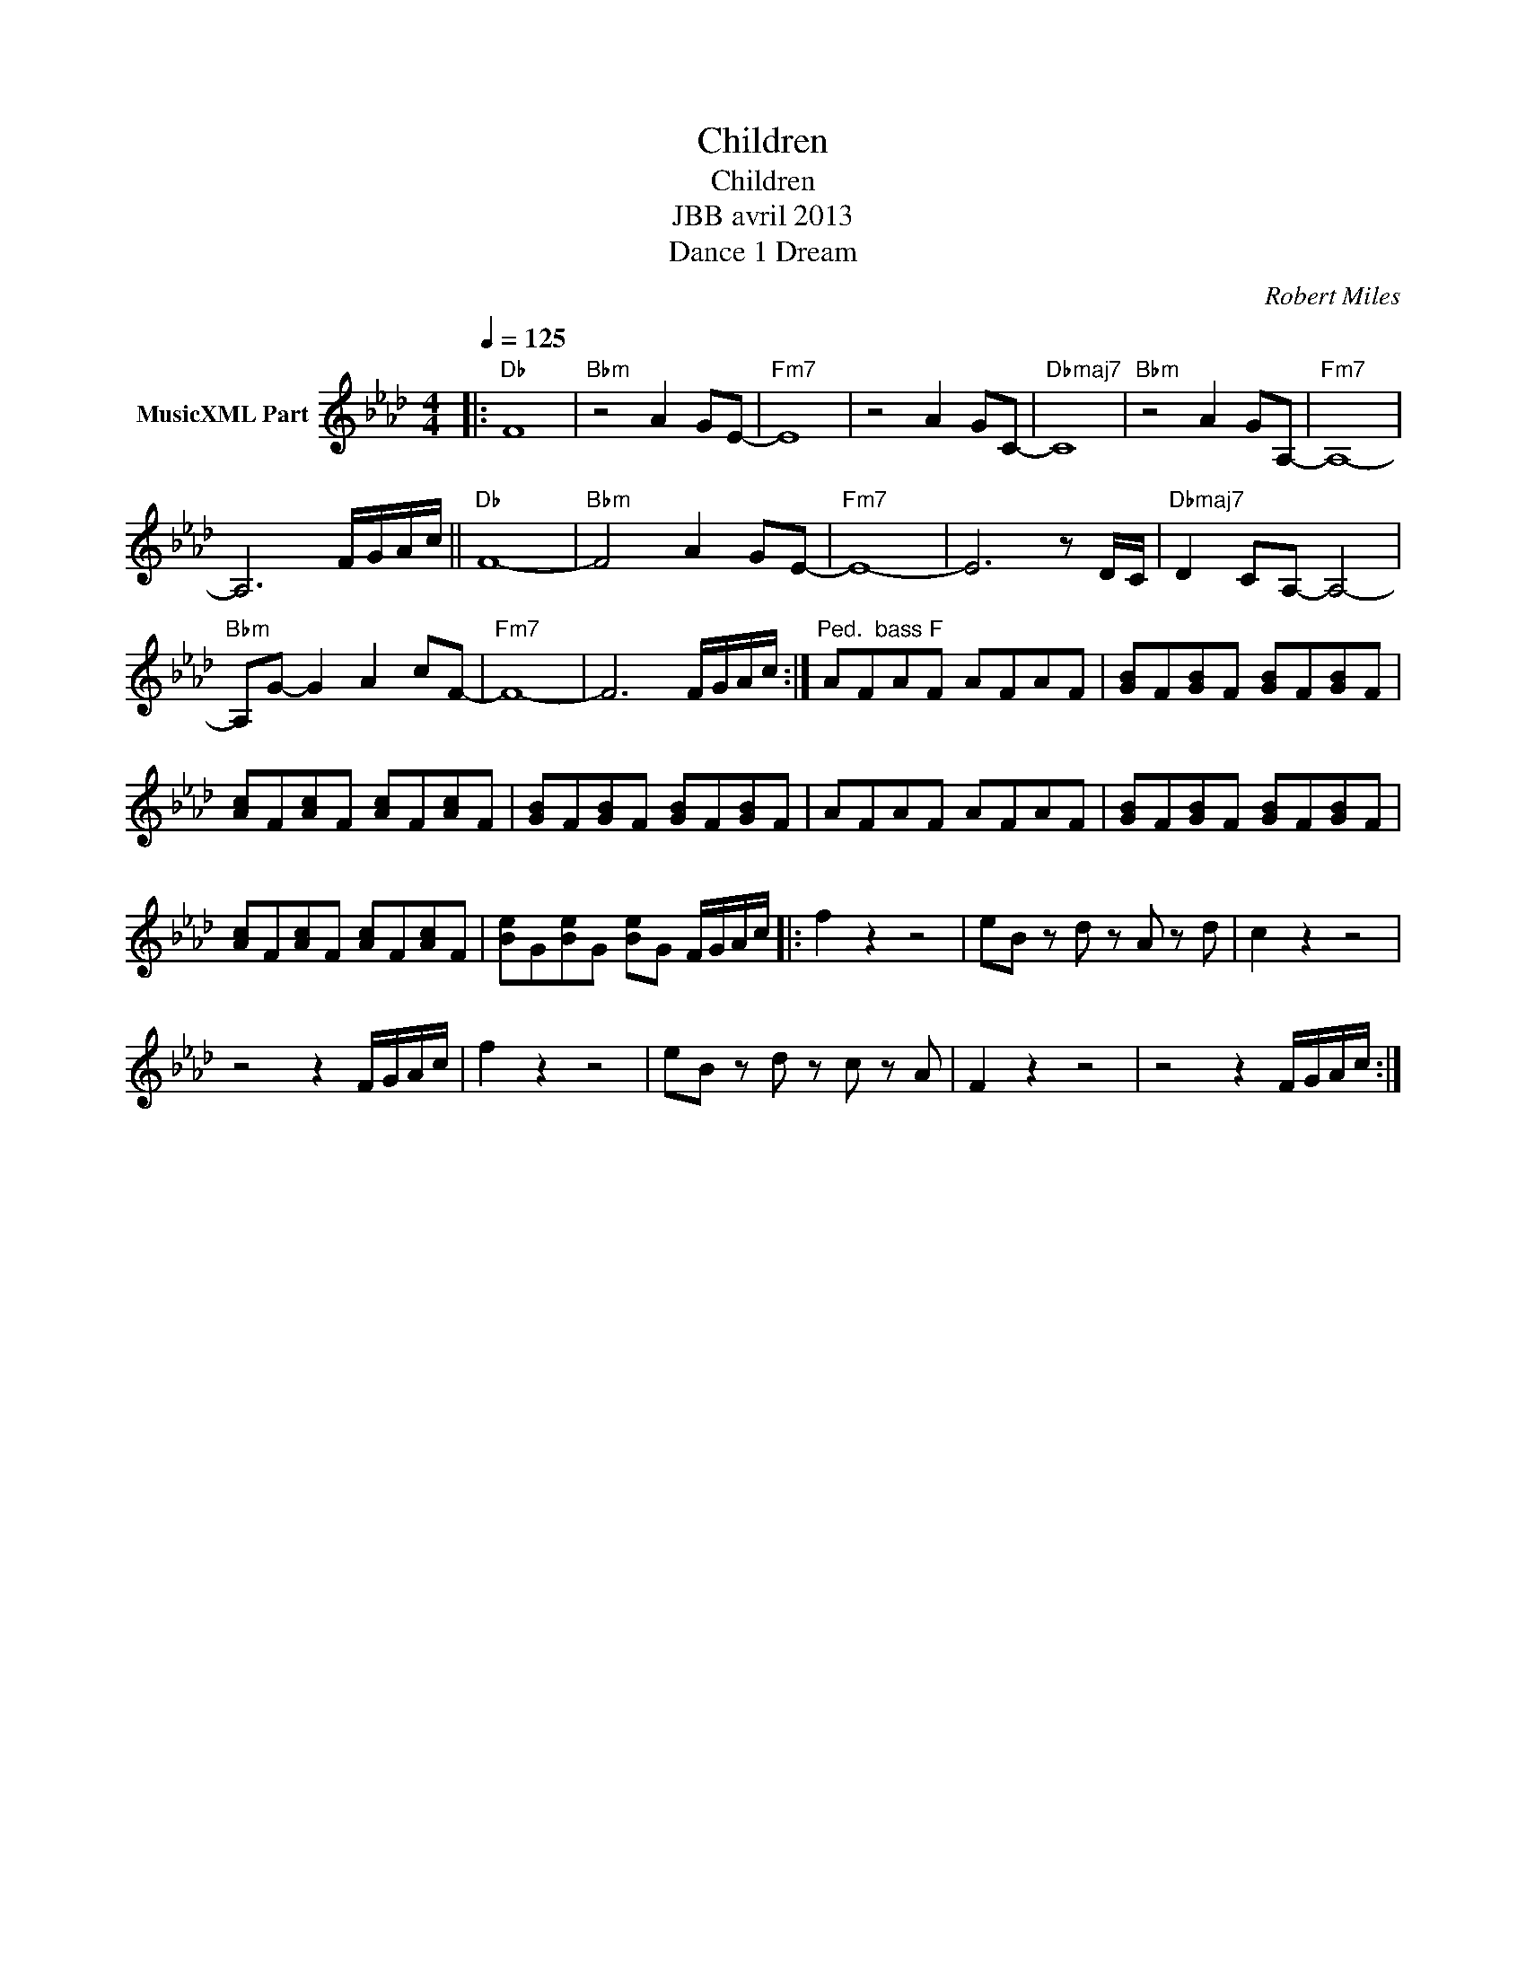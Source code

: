 X:1
T:Children
T:Children
T:JBB avril 2013
T:Dance 1 Dream
C:Robert Miles
Z:All Rights Reserved
L:1/8
Q:1/4=125
M:4/4
K:Ab
V:1 treble nm="MusicXML Part"
%%MIDI program 0
%%MIDI control 7 102
%%MIDI control 10 64
V:1
|:"Db" F8 |"Bbm" z4 A2 GE- |"Fm7" E8 | z4 A2 GC- |"Dbmaj7" C8 |"Bbm" z4 A2 GA,- |"Fm7" A,8- | %7
 A,6 F/G/A/c/ ||"Db" F8- |"Bbm" F4 A2 GE- |"Fm7" E8- | E6 z D/C/ |"Dbmaj7" D2 CA,- A,4- | %13
"Bbm" A,G- G2 A2 cF- |"Fm7" F8- | F6 F/G/A/c/ :|"^Ped.  bass F" AFAF AFAF | [GB]F[GB]F [GB]F[GB]F | %18
 [Ac]F[Ac]F [Ac]F[Ac]F | [GB]F[GB]F [GB]F[GB]F | AFAF AFAF | [GB]F[GB]F [GB]F[GB]F | %22
 [Ac]F[Ac]F [Ac]F[Ac]F | [Be]G[Be]G [Be]G F/G/A/c/ |: f2 z2 z4 | eB z d z A z d | c2 z2 z4 | %27
 z4 z2 F/G/A/c/ | f2 z2 z4 | eB z d z c z A | F2 z2 z4 | z4 z2 F/G/A/c/ :| %32

